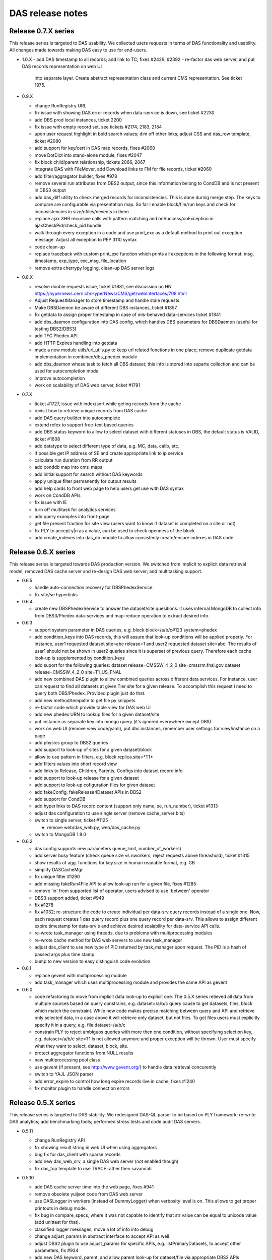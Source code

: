 DAS release notes
=================

Release 0.7.X series
--------------------
This release series is targeted to DAS usability. We collected users
requests in terms of DAS functionality and usability. All changes made
towards making DAS easy to use for end-users.

- 1.0.X
  - add DAS timestamp to all records; add link to TC; fixes #2429, #2392
  - re-factor das web server, and put DAS records representation on web UI
    into separate layer. Create abstract representation class and current
    CMS representation. See ticket 1975.

- 0.9.X

  - change RunRegistry URL
  - fix issue with showing DAS error records when data-service
    is down, see ticket #2230
  - add DBS prod local instances, ticket 2200
  - fix issue with empty record set, see tickets #2174, 2183, 2184
  - upon user request highlight in bold search values;
    dim off other links; adjust CSS and das_row template, ticket #2080
  - add support for key/cert in DAS map records, fixes #2068
  - move DotDict into stand-alone module, fixes #2047
  - fix block child/parent relationship, tickets 2066, 2067
  - integrate DAS with FileMover, add Download links to FM for file records,
    ticket #2060
  - add filter/aggragator builder, fixes #978
  - remove several run attributes from DBS2 output, since this information
    belong to CondDB and is not present in DBS3 output
  - add das_diff utility to check merged records for inconsistencies.
    This is done during merge step. The keys to compare are configurable
    via presentation map. So far I enable block/file/run keys and
    check for inconsistencies in size/nfiles/nevents in them
  - replace ajax XHR recursive calls with pattern matching and
    onSuccess/onException in ajaxCheckPid/check_pid bundle
  - walk through every exception in a code and use print_exc as a
    default method to print out exception message. Adjust all
    exception to PEP 3110 syntax
  - code clean-up
  - replace traceback with custom print_exc function which prints all
    exceptions in the following format: msg, timestamp, exp_type,
    exc_msg, file_location
  - remove extra cherrypy logging, clean-up DAS server logs

- 0.8.X

  - resolve double requests issue, ticket #1881, see discussion on HN
    https://hypernews.cern.ch/HyperNews/CMS/get/webInterfaces/708.html
  - Adjust RequestManager to store timestamp and handle stale requests
  - Make DBSDaemon be aware of different DBS instances, ticket #1857
  - fix getdata to assign proper timestamp in case of mis-behaved data-services
    ticket #1841
  - add dbs_daemon configuration into DAS config, which handles DBS
    parameters for DBSDaemon (useful for testing DBS2/DBS3)
  - add TFC Phedex API
  - add HTTP Expires handling into getdata
  - made a new module utils/url_utils.py to keep url related functions in
    one place; remove duplicate getdata implementation in combined/dbs_phedex
    module
  - add dbs_daemon whose task to fetch all DBS dataset; this info
    is stored into separte collection and can be used for autocompletion mode
  - improve autocompletion
  - work on scalability of DAS web server, ticket #1791

- 0.7.X

  - ticket #1727, issue with index/sort while geting records from the cache
  - revisit how to retrieve unique records from DAS cache
  - add DAS query builder into autocomplete
  - extend refex to support free-text based queries
  - add DBS status keyword to allow to select dataset with different statuses in
    DBS, the default status is VALID, ticket #1608
  - add datatype to select different type of data, e.g. MC, data, calib, etc.
  - if possible get IP address of SE and create appropriate link to ip service
  - calculate run duration from RR output
  - add conddb map into cms_maps
  - add initial support for search without DAS keywords
  - apply unique filter permanently for output results
  - add help cards to front web page to help users get use with DAS syntax
  - work on CondDB APIs
  - fix issue with IE
  - turn off multitask for analytics services
  - add query examples into front-page
  - get file present fraction for site view (users want to know if
    dataset is completed on a site or not)
  - fix PLY to accept y|n as a value, can be used to check openness of the block
  - add create_indexes into das_db module to allow consistenly create/ensure
    indexes in DAS code

Release 0.6.X series
--------------------
This release series is targeted towards DAS production version. We switched from
implicit to explicit data retrieval model; removed DAS cache server and re-design
DAS web server; add multitasking support.

- 0.6.5

  - handle auto-connection recovery for DBSPhedexService
  - fix site/se hyperlinks

- 0.6.4

  - create new DBSPhedexService to answer the dataset/site quesitions.
    it uses internal MongoDB to collect info from DBS3/Phedex data-services
    and map-reduce operation to extract desired info.

- 0.6.3

  - support system parameter in DAS queries, e.g.
    block block=/a/b/c#123 system=phedex
  - add condition_keys into DAS records, this will assure that look-up conditions
    will be applied properly. For instance, user1 requested dataset site=abc release=1
    and user2 requested dataset site=abc. The results of user1 should not be shown
    in user2 queries since it is superset of previous query. Therefore each cache
    look-up is supplemented by condition_keys
  - add suport for the following queries:
    dataset release=CMSSW_4_2_0 site=cmssrm.fnal.gov
    dataset release=CMSSW_4_2_0 site=T1_US_FNAL
  - add new combined DAS plugin to allow combined queries across different
    data services. For instance, user can request to find all datasets at
    given Tier site for a given release. To accomplish this request I need
    to query both DBS/Phedex. Provided plugin just do that.
  - add new method/tempalte to get file py snippets
  - re-factor code which provide table view for DAS web UI
  - add new phedex URN to lookup files for a given dataset/site
  - put instance as separate key into mongo query (it's ignored everywhere except DBS)
  - work on web UI (remove view code/yaml), put dbs instances, remember
    user settings for view/instance on a page
  - add physics group to DBS2 queries
  - add support to look-up of sites for a given dataset/block
  - allow to use pattern in filters, e.g. block.replica.site=*T1*
  - add filters values into short record view
  - add links to Release, Children, Parents, Configs into dataset record info
  - add support to look-up release for a given dataset
  - add support to look-up cofiguration files for given dataset
  - add fakeConfig, fakeRelease4Dataset APIs in DBS2
  - add support for CondDB
  - add hyperlinks to DAS record content (support only name, se, run_number), ticket #1313
  - adjust das configuration to use single server (remove cache_server bits)
  - switch to single server, ticket #1125

    - remove web/das_web.py, web/das_cache.py

  - switch to MongoDB 1.8.0

- 0.6.2

  - das config supports new parameters queue_limit, number_of_workers)
  - add server busy feature (check queue size vs nworkers, reject requests above
    threashold), ticket #1315
  - show results of agg. functions for key.size in human readable format, e.g. GB
  - simplify DASCacheMgr
  - fix unique filter #1290
  - add missing fakeRun4File API to allow look-up run for a given file, fixes #1285
  - remove 'in' from supported list of operator, users advised to use
    'between' operator
  - DBS3 support added, ticket #949
  - fix #1278
  - fix #1032; re-structure the code to create individual per data-srv
    query records instead of a single one. Now, each request creates
    1 das query record plus one query record per data-srv. This allows
    to assign different expire timestamp for data-srv's and achieve
    desired scalability for data-service API calls.
  - re-wrote task_manager using threads, due to problems with multiprocessing
    modules
  - re-wrote cache method for DAS web servers to use new task_manager
  - adjust das_client to use new type of PID returned by task_manager upon
    request. The PID is a hash of passed args plus time stamp
  - bump to new version to easy distinguish code evolution

- 0.6.1

  - replace gevent with multiprocessing module
  - add task_manager which uses multiprocessing module and provides
    the same API as gevent

- 0.6.0

  - code refactoring to move from implicit data look-up to
    explicit one. The 0.5.X series retieved all data from multiple sources 
    based on query constrains, e.g. dataset=/a/b/c query cause to get 
    datasets, files, block which match the constraint. While new code
    makes precise matching between query and API and retrieve only selected
    data, in a case above it will retrieve only dataset, but not files.
    To get files users must explicitly specify it in a query, e.g.
    file dataset=/a/b/c
  - constrain PLY to reject ambiguos queries with more then one
    condition, without specifying selection key, e.g.
    dataset=/a/b/c site=T1 is not allowed anymore and proper exception will be
    thrown. User must specify what they want to select, dataset, block, site. 
  - protect aggregator functions from NULL results
  - new multiprocessing pool class
  - use gevent (if present, see http://www.gevent.org/) to handle data retrieval concurently
  - switch to YAJL JSON parser
  - add error_expire to control how long expire records live in cache, fixes #1240
  - fix monitor plugin to handle connection errors

Release 0.5.X series
--------------------
This release series is targeted to DAS stability. We redesigned DAS-QL
parser to be based on PLY framework; re-write DAS analytics; add benchmarking tools;
performed stress tests and code audit DAS servers.

- 0.5.11

  - change RunRegistry API
  - fix showing result string in web UI when using aggregators
  - bug fix for das_client with sparse records
  - add new das_web_srv, a single DAS web server (not enabled though)
  - fix das_top template to use TRACE rather then savannah

- 0.5.10

  - add DAS cache server time into the web page, fixes #941
  - remove obsolete yuijson code from DAS web server
  - use DASLogger in workers (instead of DummyLogger) when verbosity level is on.
    This allows to get proper printouts in debug mode.
  - fix bug in compare_specs, where it was not capable to identify
    that str value can be equal to unicode value (add unittest for that).
  - classified logger messages, move a lot of info into debug
  - change adjust_params in abstract interface to accept API as well
  - adjust DBS2 plugin to use adjust_params for specific APIs, e.g. listPrimaryDatasets,
    to accept other parameters, fix #934 
  - add new DAS keyword, parent, and allow parent look-up for dataset/file via
    appropriate DBS2 APIs
  - extend usage of records DAS keyword to the following cases

    - look-up all records in DAS cache and apply conditions, e.g.
      records | grep file.size>1, file.size<10
    - look-up all records in DAS cache regardless of their content (good/bad records),
      do not apply das.empty_record condition to passed empty spec

  - Fix filter->spec overwrite, ticket #958
  - Add cache_cleaner into cache server, its task is periodically clean-up
    expired records in das.cache, das.merge, analytics.db
  - Fix bug in expire_timestamp
  - Remove loose query condition which leads to pattern look-up (ticket #960)
  - Fix but in das_ply to handle correctly date

    - add new date regex
    - split t_DATE into t_DATE, t_DATE_STR

  - add support for fake queries in DBS plugin to fake non-existing DBS API
    via DBS-QL
  - remove details from DSB listFiles
  - add adjust_params to phedex plugin
  - adjust parameters in phedex map, blockReplicas can be invoked with passed dataset
  - update cms_maps with fake DBS2 APIs 
  - add DAS_DB_KEYWORDS (records, queries, popular)
  - add abstract support to query DAS (popular) queries, a concrete implementation
    will be added later
  - fix #998
  - fix SiteDB maps
  - fix host parameter in das_cache_client
  - remove sys.exit in das_admin to allow combination of multiple options together
  - fix compare_specs to address a bug when query with value A is considered as
    similar to next query with value A*
  - fix get_status to wait for completion of DAS core workflow
  - fix merge insert problem when records exceed MongoDB BSON limit (4MB), put
    those records into GridFS
  - fix nresults to return correct number of found results when applying a filter,
    e.g. monitor | grep monitor.node=T3_US_UCLA
  - replace listProcessedDatasets with fakeDatasetSummary, since it's better suits
    dataset queries. DBS3 will provide proper API to look-up dataset out of provided
    dataset path, release, tier, primary_dataset.
  - fix listLFNs to supply file as primary key
  - comment out pass_api call to prevent from non-merge situation, must revisit the code

    - fix issue with missing merge step when das record disapper from cache

  - bug fix to prevent from null string in number of events
  - increase expire time stamp for dashboard, due to problem described in 1032 ticket. 
    I need to revisit code and make das record/service rather then combined one to 
    utilize cache better. Meanwhile align expire timestamp wrt to DBS/Phedex
  - add DBS support to look-up file via provided run (so far using fake API)
  - use fakseDataset4Run instead of fakeFile4Run, since it's much faster. Users 
    will be able to find dataset for a given run and then find files for a
    given dataset
  - fix issue with JSON'ifying HTTP error dict
  - replace DAS error placement from savannah to TRAC
  - add new special keyword, instance, to allow query results from local
    DBS instances. The keyword itself it neutral and can be applied to any
    system. Add new abstract method url_instance in abstract_service which
    can be used by sub-systems to add actual logic how to adjust sub-system
    URL to specific instance needs.
  - replace connection_monitor with dascore_monitor to better handle connection/DASCore
    absense due to loosing connection to MongoDB
  - propagate parser error to user, adjust both DAS cache/web servers
  - fix queries with date clause, ticket #1112
  - add filter view to show filtered data in plain/text, ticket #959
  - add first implementation of tabular representation, ticket #979, based on YUI
    DataSource table with dynamic JSON/AJAX table feeder
  - add jsonstreamer
  - add cache method to web server (part of future merge between cache/web servers)
  - add das_client which talks to web server; on a web server side made
    usage of multiprocessing module to handle client requests. Each request
    spawns a new process.
  - visualize record's system by colors on web UI, ticket #977
  - add child/parent look-up for dataset/files
  - work on DAS PLY/web UI to make errors messages more clear, especially adjust to
    handle DBS-QL queries
  - added dbsql_vs_dasql template which guides how to construct DAS QL expressions
    for given DBS QL ones
  - fix concurrency problem/query race conditions in DAS core
  - remove fakeListFile4Site from DBS maps since DBS3 does not cover this use case
  - modified das_client to allow other tools use it as API
  - fix DBS/phedex maps to match dashes/underscores in SE patterns
  - add adjust_params into SiteDB to allow to use patterns in a way SiteDB does it
    (no asterisks)
  - disable expert interface
  - update analytics in DAS core when we found a match

- 0.5.9

  - fix issue with <,> operators and numeric valus in filters
  - add tier into DBS listProcessedDatasets API as input parameter, so user
    can query as "dataset primary_dataset=ZJetToEE_Pt* tier=*GEN*"
  - DBS2 API provides typos in their output, e.g. primary_datatset, processed_datatset,
    add those typos into DAS map to make those attributes queriable.
  - Add lumi into DBS map, as well as its presentation UI keys

- 0.5.8

  - Finish work to make presentation layer more interactive, ticket #880

    - create hyperlinks for primary DAS keys
    - round numbers for number of events, etc.
    - present file/block size in GB notations

  - add new "link" key into presentation to indicate that given key
    should be used for hyperlinks
  - add reverse look-up from presentation key into DAS key
  - add cache for presentation keys in DAS mapping class
  - update DAS chep paper, it is accepted as CMS Note CR-2010/230
  - fix issue with similar queries, e.g. dataset=/a/b/c is the same as
    dataset dataset=/a/b/c
  - improve presentation layer and add links

      - replace link from boolean to a list of record in presentation YML file
      - the link key in presentation now refers to list of records, where each
        record is a dict of name/query. The name is shown on a web UI under the Links:,
        whiel query represents DAS query to get this value, for example
        {"name":"Files", "query":"file dataset=%s"}

  - fix issue with counting results in a cache
  - make dataset query look-up close to DD view, fixes #821
  - add YAJL (Yet Another JSON Library) as experimental JSON module, see
    http://lloyd.github.com/yajl/ and its python binding. 
  - add keylearning and autocompletion, ticket #50
  - add parse_filter, parse_filters functions to parse input list of filters,
    they used by core/mongocache to yield/count results when filters are passed
    DAS-QL. This addresses several Oli use cases when multiple filters will
    be passed to DAS query, e.g.
    file dataset=/a/b/c | grep file.size>1, file.size<100
  - add special DAS key records, which can be used to look-up records regarless
    of condition/filter content, e.g. the DAS query site=T1_CH_CERN only shows
    site records, while other info can be pulled to DAS. So to look-up all records
    for given condition user can use records site=T1_CH_CERN
  - remove obsolete code from das_parser.py

- 0.5.7


  - Fix dbport/dbhost vs uri bug for das expert interface
  - Created new self-contained unit test framework to test CMS data-services

    - add new DASTestDataService class which represents DAS test integration
      web server
    - provide unit test against DAS test data web service
    - add new configuration for DASTestDataService server
    - perform queries against local DAS test data service, all queries can be
      persistent and adjusted in unittest
    - add fake dbs/phedex/sitedb/ip/zip services into DASTestDataService

  - remove all handlers before initialization of DASLogger
  - add NullHandler
  - add collection parameter to DAS core get_from_cache method
  - add unit test for web.utils
  - add delete_db_collection to mapping/analytics classes
  - remove obsolete templates, e.g. das_admin, mapreduce.
  - sanitize DAS templates, #545
  - Fix issues with showing records while applying DAS filters, #853
  - Move opensearch into das_opensearch.tmpl
  - Fix dbs/presentation maps
  - Add size_format function
  - Updated performance plot
  - make presentation layer more friendly, fixes #848, #879, #880
  - add new configuration parameter status_update, which allow to tune up
    DAS web server AJAX status update message (in msec) 
  - re-factor DAS web server code (eliminate unnecessary AJAX calls;
    implement new pagination via server calls, rather JS; make 
    form and all view methods to be internal; added check_data method;
    redesign AJAX status method)
  - Make admin tool be transparent to Ipython
  - Add new functions/unit tests for date conversion, e.g. to_seconds, next_day,
    prev_day
  - fix date issue with dashboard/runregistry services, fixes #888. Now user will
    be able to retrieve information for a certain date

- 0.5.6

  - add usable analytics system; this consists of a daemon (analytics_controller)
    which schedules tasks (which might spawn other tasks), several worker processes
    which actually perform these tasks and a cherrypy server which provides
    some information and control of the analytics tasks
  - the initial set of tasks are
  
    - Test - prints spam and spawns more copies of itself, as might be expected
    - QueryRunner - duplicates DAS Robot, issues a fixed query at regular intervals
    - QueryMaintainer - given a query, looks up expiry times for all associated 
      records and reschedules itself shortly before expiry to force an update
    - ValueHotspot - identifies the most used values for a given key, and
      spawns QueryMaintainers to keep them in the cache until the next analysis
    - KeyHotspot - identifies the most used query keys, and spawns ValueHotspot
      instances to keep their most popular values maintained in the cache
      
  - provides a cli utility, das_analytics_task allowing one-off tasks to be run
    without starting the analytics server
  - fix apicall records in analytics_db so that for a given set of all parameters
    except expiry, there is only one record
  - fix genkey function to properly compare dictionaries with different insert
    histories but identical content
  - alter analyticsdb query records to store an array of call times rather than
    one record per query, with a configurable history time
  - append "/" to $base to avoid /das?query patterns
  - Updates for analytics server, add JSON methods, add help section to web page
  - Analytics CLI
  - Add ability to learn data-service output keys, fixes #424
  - Add new class DASQuery
  - Add analytics server pid into analytics configuration
  - Prepend python to all shell scripts to avoid permission problem
  - fix dbs blockpath map
  - add new presentation layouts for various services
  - increase ajaxStatus lookup time
  - fix issue with date, in the case when date was specified as a range, e.g.
    date last 24h, the merge records incorrectly record the date value
- 0.5.5

  - fix map-reduce parsing using DAS PLY
  - introduce das_mapreduces() function which look-up MR functions in das.mapreduce
    collection
  - fixes for Tier0,DBS3 services
  - fix core when no services is available, it returns an empty result set
  - fix DAS parser cache to properly store MongoDB queries. By default
    MongoDB does not allow usage of $ sign in dictionary keys, since it is used
    in MongoQL. To fix the issue we encode the query as dict of key/value/operator
    and decode it back upon retrieval.
  - fix DAS PLY to support value assignment in filters, e.g.
    block | grep site=T1
  - Fixes for Dashboard, RunRegistry services
  - Eliminate DAS_PYTHONPATH, automatically detect DAS code location
  - Drop off ez_setup in favor python distutils, re-wrote setup.py to use only
    distutils
  - add opensearch plugin
  - fix issue with DAS PLY shift/reduce conflict (issue with COMMA/list_for_filter)
  - add to DAS PLY special keys, date and system, to allow queries like
    run date last 24h, jobsummary date last 24h. Prevent queires like
    run last 24h since it leads to ambuguous conditions.
  - add support for GridFS; parse2gridfs generator pass docs whose size less then
    MongoDB limit (4MB) or store doc into GridFS. In later case the doc in DAS
    workflow is replaced with gridfs pointer (issue #611)
  - add new method to DAS cache server to get data from GridFS for provided file id
  - fix DAS son manipulator to support gridfs_id
  - fix das_config to explicitly use DAS_CONFIG environment
  - fix bug with expire timestamp update from analytics
  - add support for "test" and "clean" action in setup.py;
    remove das_test in favor standard python setup.py test
  - add weighted producer into queryspammer toolkit; this allows to mimic
    real time behavior of most popular queries and ability to invoke
    DAS robots for them (up-coming)
  - fix #52, now both min and max das aggregators return _id of the record
  - return None as db instances when MongoDB is down
  - add avg/median functions to result object; modified result object to hold 
    result and rec counter; add helper das function to associate with each 
    aggreagators, e.g. das_min
  - drop dbhost/dbport in favor of dburi, which can be a list of MongoDB uris
    (to be used for connection with MongoDB replica sets)
  - replace host/port to URI for MongoDB specs, this will allow to specify
    replication sets in DAS config
  - use bson.son import SON to be compatible with newer version of pymongo
  - use col.count() vs col.find().count(), since former is O(1) operation wrt O(N)
    in later case

- 0.5.3 - 0.5.4 series

  - Clean-up %post and do not package docs over there
  - All names in bin are adjusted to one schema: das_<task>.
  - All scripts in bin are changed to use /bin/sh or 
    /bin/bash and use ${1+"$@"} instead of "$@"
  - bin area has been clean-up, e.g. das_doc, dassh is removed, etc.
  - Remove runsum_keys in runsum_service.py since it is obsolete code
  - Fix issue w/ root.close() for runsum_service.py (parser function)
  - Remove session from plotfairy
  - Remove encode4admin
  - Add urllib.quote(param) for das_services.tmpl and das_tables.tmpl
  - fix #446
  - das_jsontable.tmpl is removed since it's obsolete and no one is using it.
  - Remove das_help.tmpl and /das/help since it is obsolete
  - Remove das_admin.py since it is obsolete
  - Reviewed decorator in web/tools.py and commented out unused decorators, 
    exposexml, exposeplist. I want to keep them around upon they become relevant for DAS long terms.
  - Fix issue with wrap2das methods and made them internal.
  - Add checkargs decorator to validate input parameters for das_web
  - Change socket_queue_size to 100
  - Set engine.autoreload_on=False, request.show_tracebacks=False.
    Verified that server runs in production mode by default.
  - Add parameters validation for das_web/das_expert.
  - fix #493, allow relocation of PLY parsertab.py
  - fix #494, allow usage of HTTP Expires if data-services provide that
  - change eval(x) into eval(x, { "__builtins__": None }, {}) for those cases
    when fail to use json.load(x). Some data-service are not fully compliant
    and the issue with them need to be resolved at their end.
  - Use singleton class for Connection to reduce number of ESTABLISHED connections
    seeing on server. For details see 
    http://groups.google.com/group/mongodb-user/browse_thread/thread/67d77a62059568d7#
    https://svnweb.cern.ch/trac/CMSDMWM/ticket/529
  - use isinstance instead of types.typeXXX
  - make generic cern_sso_auth.py to authenticate with CERN SSO system
  - make das_map to accept external map dir parameter which specify locations
    of DAS maps
  - fix queryspammer to handle generators; add weights
  - unify DAS configuration via das_option
  - Remove das docs from RPM, will run it stand-alone elsewhere
  - Move checkargs into DAS.web.utils; reuse this decorator for all DAS servers
    to sanitize input arguments; added new unit test for it
  - Introduce DAS server codes, they resides in DAS.web.das_codes
  - Change DAS server behavior to return HTTPError. The passed message contains
    DAS server error code.
  - fix #525, #542.
  - fix issue with counting of empty records, #455
  - Handle the case when MongoDB is down. Both DAS servers can
    handle now outage of MongoDB either at start-up or during their
    operations. Adjust code to use a single mongodb host/port across all
    databases, fix #566
  - Remove from all unit test hardcoded value for mongodb host/port,
    instead use those from DAS configuration file
  - Use calendar.timegm instead of time.mktime to correctly convert 
    timestamp into sec since epoch; protect expire timestamp overwrite 
    if exires timestamp is less then local time
  - Add empty_record=0 into DAS records, to allow consistent look-up
  - Added DAS_PYTHONROOT, DAS_TMPLROOT, DAS_IMAGESROOT, DAS_CSSROOT, DAS_JSROOT
    to allow DAS code relocation

- 0.5.0 till 0.5.2

  - based on Gordon series of patches the following changes has been
    implemented

    - new analytics package, which keeps track of all input queries
    - new DAS PLY parser/lexer to confirm DAS QL
    - added new queryspammer tool

  - added spammer into DAS cache client, to perform benchmarking of
    DAS cache server
  - added a few method to DAS cache server for perfomance measurements
    of bare CherryPy, CherryPy+MongoDB, CherryPy+MongoDB+DAS
  - remove white/back list in favor of explicit configuration of
    DAS services via DAS configuration systems (both das.cfg and das_cms.py)
  - added index on das.expire
  - fixed issue with SON manipulator (conversion to str for das_id, cache_id)
  - enable checks for DAS key value patterns
  - added URN's to query record
  - added empty records into DAS merge to prevent cases when no results
    aggregated for user request

    - empty records are filtered by web interface
    - values for empty records are adjusted to avoid presence of special $ key,
      e.g. we cannot store to MongoDB records with {'$in': [1,2]}

  - new das_bench tool
  - fixed regex expression for DAS QL pattern, see 
    http://groups.google.com/group/mongodb-user/browse_thread/thread/8507223a70de7d51
  - various speed-up enhancements (missing indexes, empty records, regex bug, etc.)
  - added new RunRegistry CMS data-service
  - updated DAS documentation (proof-reading, DAS QL section, etc.)
  - remove src/python/ply to avoid overlap with system defaul ply and added
    src/python/parser to keep parsertab.py around

Release 0.4.X series
--------------------
The most significant part of this release is new plug-and-play mechanism
to add new data-services. This is done via data-service map creation. Each
map is represented data-service URI (URL, input parameters, API, etc.).

- 0.4.13 till 0.4.18

  - adjustment to CMS environment and SLA requirements
  - ability to read both cfg and CMS python configuration files
  - replacement of Admin to Expert interface and new authentication scheme
    via DN (user certificates) passed by front-end
  - new mongodb admin.dns collection
  - add PID to cherrypy das_server configuration

- 0.4.12

  - added unique filter
  - change value of verbose/debug options in all cli tools to be 0, instead
    of None, since it's type suppose to be int
  - add new example section to web FAQ
  - re-define logger/logformat in debug mode; the logger is used
    StreamHandler in this mode, while logformat doesn't use time stamp.
    This is usefull for DAS CLI mode, when --verbose=1 flag is used.
  - add "word1 word2" pattern to t_WORD for das_lexer, it's going to
    be used by searching keywords in cmsswconfig service and can be
    potentially used elsewhere to support multiple keywords per
    single DAS key
  - fix bug with apicall which should preceed update_cache
  - add simple enc/dec schema for DAS admin authentication
  - add logger configuration into das.cfg
  - separate logger streams into das.log, das_web.log and das_cache.log
  - das_lexer supports floats
  - Add ability for filter to select specific values, e.g.
    run=123 | grep PD=MinBias
    right now only equal condition is working, in future may
    extend into support of other operators
  - add CMSSW release indexer

- 0.4.11

  - adjust abstract data-service and mongocache to use DAS compliant
    header if it is supplied by DAS compliant API, e.g. Tier0.
  - added cmsswconfigs data-service
  - work on xml_parser to make it recursive. Now it can handle nested
    children.
  - Fix problem with multiple look-up keys/API, by using api:lookup_keys
    dict. This had impact on storage of this information within das part
    of the record. Adjust code to handle it properly
  - added map for Tier0 monitoring data-service
  - fix problem with id references for web interface
  - fix problem with None passed into spec during parsing step

- 0.4.10

  - added new mapping for Phedex APIs
  - work on aggregator to allow merged records to have reference to
    their parent records in DAS cache, name them as cache_id
  - improve DAS admin interface:

    - show and hide various tasks
    - DAS tasks (query db, clean db, das queries)
    - Add digest authentication to admin interface, based on
      cherrypy.tools.digest_auth

  - allow to use multiple aggregators at the same time, e.g.
    site=T1_* | count(site.id), sum(site.id), avg(site.id)
  - enable aggregators in DAS core
  - migrated from CVS to SVN/GIT
  - added AJAX interface for DAS query look-up in admin interface
  - bug fix in core to get status of similar queries
  - validate web pages against XHTML 1.0, using http://validator.w3.org/check

- V0.4.9

  - update admin interface (added query info)
  - integrate DAS lexer in to DAS parser
  - add new class DASLexer, which is based on [PLY]
  - remove >, <, >=, <= operators from a list of supported ones, since
    they don't make sense when we map input DAS query into underlying
    APIs. The API usually only support = and range operators. Those
    operators are supported by MongoDB back-end, but we need more
    information how to support them via DAS <-> API callback
  - work on DAS parser to improve error catching of unsupported
    keywords and operators
  - split apart query insertion into DAS cache from record insertion to
    ensure that every query is inserted. The separation is required since
    record insertion is a generator which may not run if result set is
    empty
  - synchronized expire timestamp in DAS cache/merge/analytics db's

- V0.4.8

  - fix pagination
  - display DAS key for all records on the web to avoid overlap w/
    records coming out from multiple data-providers (better visibility)
  - protect DASCacheMgr with queue_limit configurable via das.cfg
  - found that multiprocess is unrealiable (crash on MacOSX w/ python
    version from macports); some processes become zombies. Therefore
    switch to ThreadPool for DAS cache POST requests
  - added ThreadPool
  - work on DBS2 maps
  - make monitoring_worker function instead of have it inside of
    DASCacheMgr
  - re-factor DASCacheMgr, now it only contains a queue
  - switch to use <major>.<minor>.<release> notations for DAS version
  - switch to use dot notation in versions, the setup.py/ez_tools.py
    substitute underscore with dash while making a tar ball

- V04_00_07

  - re-factor DAS configuration system
  - switch to pymongo 1.5.2
  - switch to MongoDB 1.4
  - added admin web interface; it shows db info, DAS config, individual
    databases and provide ability to look-up records in any collection

- V04_00_06

  - added support for proximity results
  - resolve issue with single das keyword provided in an input query
  - dynamically load of DAS plugins using __import__ instead of eval(klass)
  - first appearance of analytics code
  - fix issue with data object look-up
  - switch to new DAS QL parser

- V04_00_05

  - re-wrote DAS QL parser
  - move to stand-alone web server (remove WebTools dependency)
  - adjust web UI

- V04_00_04

  - choose to use flat-namespace for DAS QL keys in DAS queries
  - added aggregator functions, such as sum/count, etc. as coroutines
  - added "grep" filer for DAS QL
  - extended dotdict class with _set/_get methods
  - re-wrote C-extension for dict_helper
  - added wild_card parameter into maps to handle data-service with
    specific wild_card characters, e.g. \*, %, etc.
  - added ability to handle data-service HTTPErrors. The error records
    are recorded into both DAS cache and DAS merge collection. They will
    be propagated to DAS web server where admin view can be created to
    view them

- V04_00_02, V04_00_03

  - bug fix releases

- V04_00_01

  - minor tweaks to make CMS rpms
  - modifications for init scripts to be able to run in
    stand-alone mode

- V04_00_00
  - incorporate all necessary changes for plug-and-play
  - modifications for stand-alone mode

Release V03 series
------------------

Major change in this release was a separation of DAS cache into 
independent cache and merge DB collection. The das.cache collection
stores *raw* API results, while das.merge keeps only merged records.

- V03_00_04

  - minor changes to documentation structure

- V03_00_03

  - added DAS doc server
  - added sphinx support as primary DAS documentation system

- V03_00_02

  - work on DAS cli tools

- V03_00_01

  - bug fixes

- V03_00_00

  - separate DAS cache into das.cache and das.merge collections


Release V02 series
------------------

This release series is based on MongoDB. After a long evaluation of
different technologies, we made a choice in favor of MongoDB.

- added support for map/reduce
- switch to pipes syntax in QL for aggregation function support
- switch DAS QL to free keyword based syntax

Release V01 series
------------------

Evalutaion series. During this release cycle we played with
the following technologies:

- Memcached
- CouchDB
- custom file-based cache

At that time DAS QL was based on DBS-QL syntax.
During this release series we added DAS cache/web servers;
made CLI interface.

